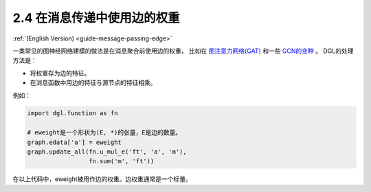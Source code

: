 .. _guide_cn-message-passing-edge:

2.4 在消息传递中使用边的权重
-----------------------

:ref:`(English Version) <guide-message-passing-edge>`

一类常见的图神经网络建模的做法是在消息聚合前使用边的权重，
比如在 `图注意力网络(GAT) <https://arxiv.org/pdf/1710.10903.pdf>`__ 和一些 `GCN的变种 <https://arxiv.org/abs/2004.00445>`__ 。
DGL的处理方法是：

-  将权重存为边的特征。
-  在消息函数中用边的特征与源节点的特征相乘。

例如：

.. code::

    import dgl.function as fn

    # eweight是一个形状为(E, *)的张量，E是边的数量。
    graph.edata['a'] = eweight
    graph.update_all(fn.u_mul_e('ft', 'a', 'm'),
                     fn.sum('m', 'ft'))

在以上代码中，eweight被用作边的权重。边权重通常是一个标量。